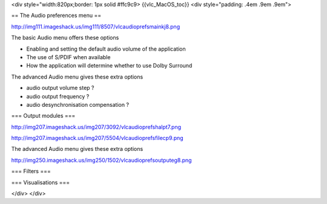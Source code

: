<div style="width:820px;border: 1px solid #ffc9c9> {{vlc_MacOS_toc}}
<div style="padding: .4em .9em .9em">

== The Audio preferences menu ==

http://img111.imageshack.us/img111/8507/vlcaudioprefsmainkj8.png

The basic Audio menu offers these options

-  Enabling and setting the default audio volume of the application
-  The use of S/PDIF when available
-  How the application will determine whether to use Dolby Surround

The advanced Audio menu gives these extra options

-  audio output volume step ?
-  audio output frequency ?
-  audio desynchronisation compensation ?

=== Output modules ===

http://img207.imageshack.us/img207/3092/vlcaudioprefshalpt7.png

http://img207.imageshack.us/img207/5504/vlcaudioprefsfilecp9.png

The advanced Audio menu gives these extra options

http://img250.imageshack.us/img250/1502/vlcaudioprefsoutputeg8.png

=== Filters ===

=== Visualisations ===

</div> </div>
